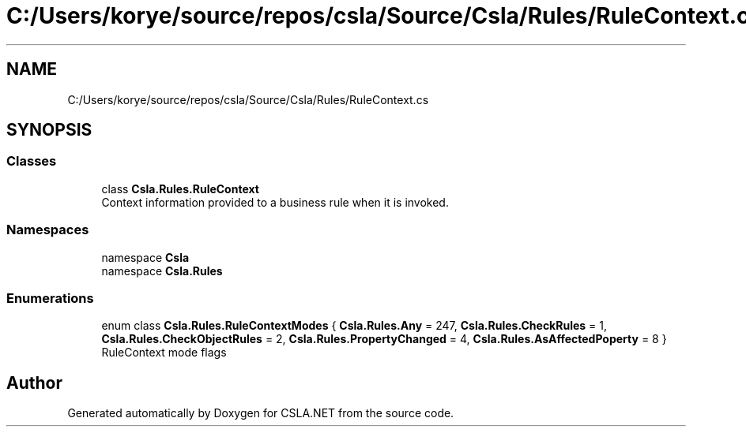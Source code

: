 .TH "C:/Users/korye/source/repos/csla/Source/Csla/Rules/RuleContext.cs" 3 "Wed Jul 21 2021" "Version 5.4.2" "CSLA.NET" \" -*- nroff -*-
.ad l
.nh
.SH NAME
C:/Users/korye/source/repos/csla/Source/Csla/Rules/RuleContext.cs
.SH SYNOPSIS
.br
.PP
.SS "Classes"

.in +1c
.ti -1c
.RI "class \fBCsla\&.Rules\&.RuleContext\fP"
.br
.RI "Context information provided to a business rule when it is invoked\&. "
.in -1c
.SS "Namespaces"

.in +1c
.ti -1c
.RI "namespace \fBCsla\fP"
.br
.ti -1c
.RI "namespace \fBCsla\&.Rules\fP"
.br
.in -1c
.SS "Enumerations"

.in +1c
.ti -1c
.RI "enum class \fBCsla\&.Rules\&.RuleContextModes\fP { \fBCsla\&.Rules\&.Any\fP = 247, \fBCsla\&.Rules\&.CheckRules\fP = 1, \fBCsla\&.Rules\&.CheckObjectRules\fP = 2, \fBCsla\&.Rules\&.PropertyChanged\fP = 4, \fBCsla\&.Rules\&.AsAffectedPoperty\fP = 8 }"
.br
.RI "RuleContext mode flags "
.in -1c
.SH "Author"
.PP 
Generated automatically by Doxygen for CSLA\&.NET from the source code\&.
